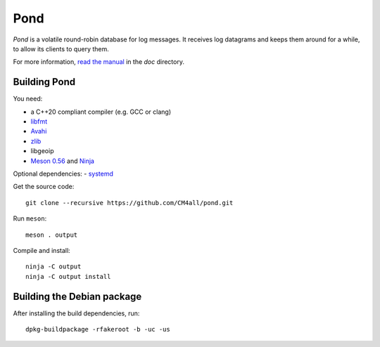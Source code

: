 Pond
====

*Pond* is a volatile round-robin database for log messages.  It
receives log datagrams and keeps them around for a while, to allow its
clients to query them.

For more information, `read the manual
<https://pond.readthedocs.io/en/latest/>`__ in the `doc` directory.


Building Pond
-------------

You need:

- a C++20 compliant compiler (e.g. GCC or clang)
- `libfmt <https://fmt.dev/>`__
- `Avahi <https://www.avahi.org/>`__
- `zlib <https://www.zlib.net/>`__
- libgeoip
- `Meson 0.56 <http://mesonbuild.com/>`__ and `Ninja <https://ninja-build.org/>`__

Optional dependencies:
- `systemd <https://www.freedesktop.org/wiki/Software/systemd/>`__

Get the source code::

 git clone --recursive https://github.com/CM4all/pond.git

Run ``meson``::

 meson . output

Compile and install::

 ninja -C output
 ninja -C output install


Building the Debian package
---------------------------

After installing the build dependencies, run::

 dpkg-buildpackage -rfakeroot -b -uc -us
